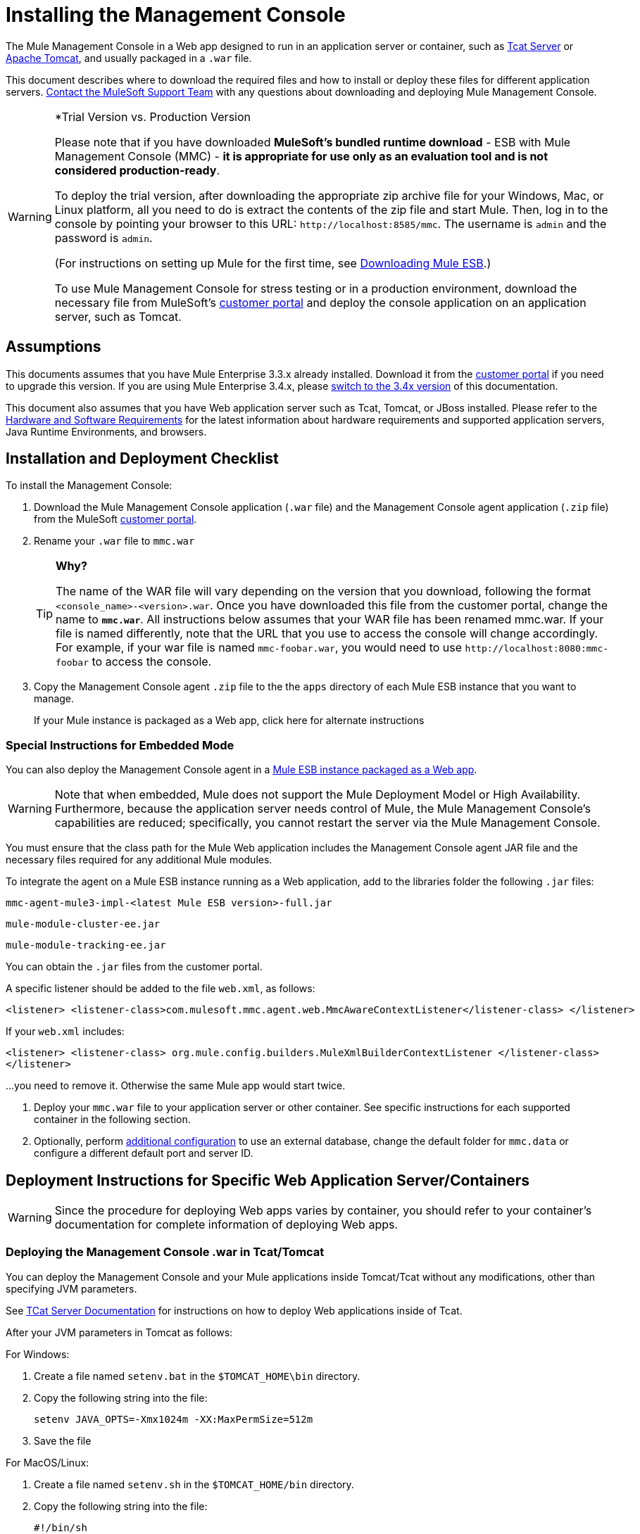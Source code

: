 = Installing the Management Console

The Mule Management Console in a Web app designed to run in an application server or container, such as link:/tcat-server/v/7.1.0[Tcat Server] or link:https://www.mulesoft.com/tcat/understanding-apache-tomcat[Apache Tomcat], and usually packaged in a `.war` file.

This document describes where to download the required files and how to install or deploy these files for different application servers. https://support.mulesoft.com[Contact the MuleSoft Support Team] with any questions about downloading and deploying Mule Management Console.

[WARNING]
====
*Trial Version vs. Production Version

Please note that if you have downloaded *MuleSoft's bundled runtime download* - ESB with Mule Management Console (MMC) - *it is appropriate for use only as an evaluation tool and is not considered production-ready*.

To deploy the trial version, after downloading the appropriate zip archive file for your Windows, Mac, or Linux platform, all you need to do is extract the contents of the zip file and start Mule. Then, log in to the console by pointing your browser to this URL: `+http://localhost:8585/mmc+`. The username is `admin` and the password is `admin`.

(For instructions on setting up Mule for the first time, see link:/mule-user-guide/v/3.8/downloading-and-starting-mule-esb[Downloading Mule ESB].)

To use Mule Management Console for stress testing or in a production environment, download the necessary file from MuleSoft's https://support.mulesoft.com[customer portal] and deploy the console application on an application server, such as Tomcat.
====

== Assumptions

This documents assumes that you have Mule Enterprise 3.3.x already installed. Download it from the link:https://www.mulesoft.com/support-login[customer portal] if you need to upgrade this version. If you are using Mule Enterprise 3.4.x, please link:/mule-management-console/v/3.4/installing-mmc[switch to the 3.4x version] of this documentation.

This document also assumes that you have Web application server such as Tcat, Tomcat, or JBoss installed. Please refer to the link:/mule-user-guide/v/3.7/hardware-and-software-requirements[Hardware and Software Requirements] for the latest information about hardware requirements and supported application servers, Java Runtime Environments, and browsers.

== Installation and Deployment Checklist

To install the Management Console:

. Download the Mule Management Console application (`.war` file) and the Management Console agent application (`.zip` file) from the MuleSoft https://support.mulesoft.com[customer portal].

. Rename your `.war` file to `mmc.war`
+

[TIP]
====
*Why?*

The name of the WAR file will vary depending on the version that you download, following the format `<console_name>-<version>.war`. Once you have downloaded this file from the customer portal, change the name to `*mmc.war*`. All instructions below assumes that your WAR file has been renamed mmc.war. If your file is named differently, note that the URL that you use to access the console will change accordingly. For example, if your war file is named `mmc-foobar.war`, you would need to 
use `+http://localhost:8080:mmc-foobar+` to access the console.
====

. Copy the Management Console agent `.zip` file to the the `apps` directory of each Mule ESB instance that you want to manage.
+
If your Mule instance is packaged as a Web app, click here for alternate instructions


=== Special Instructions for Embedded Mode

You can also deploy the Management Console agent in a link:/mule-user-guide/v/3.3/deployment-scenarios[Mule ESB instance packaged as a Web app].

[WARNING]
Note that when embedded, Mule does not support the Mule Deployment Model or High Availability. Furthermore, because the application server needs control of Mule, the Mule Management Console's capabilities are reduced; specifically, you cannot restart the server via the Mule Management Console.

You must ensure that the class path for the Mule Web application includes the Management Console agent JAR file and the necessary files required for any additional Mule modules.

To integrate the agent on a Mule ESB instance running as a Web application, add to the libraries folder the following `.jar` files:

`mmc-agent-mule3-impl-<latest Mule ESB version>-full.jar`

`mule-module-cluster-ee.jar`

`mule-module-tracking-ee.jar`

You can obtain the `.jar` files from the customer portal.

A specific listener should be added to the file `web.xml`, as follows:

[source, xml, linenums]
----
<listener> <listener-class>com.mulesoft.mmc.agent.web.MmcAwareContextListener</listener-class> </listener>
----

If your `web.xml` includes:

[source, xml, linenums]
----
<listener> <listener-class> org.mule.config.builders.MuleXmlBuilderContextListener </listener-class> 
</listener>
----

...you need to remove it. Otherwise the same Mule app would start twice.


. Deploy your `mmc.war` file to your application server  or other container. See specific instructions for each supported container in the following section.

. Optionally, perform link:/mule-management-console/v/3.3/installing-the-management-console[additional configuration] to use an external database, change the default folder for `mmc.data` or configure a different default port and server ID.

== Deployment Instructions for Specific Web Application Server/Containers

[WARNING]
Since the procedure for deploying Web apps varies by container, you should refer to your container's documentation for complete information of deploying Web apps.

=== Deploying the Management Console .war in Tcat/Tomcat

You can deploy the Management Console and your Mule applications inside Tomcat/Tcat without any modifications, other than specifying JVM parameters.

See link:/tcat-server/v/7.1.0[TCat Server Documentation] for instructions on how to deploy Web applications inside of Tcat.

After your JVM parameters in Tomcat as follows:

For Windows:

. Create a file named `setenv.bat` in the `$TOMCAT_HOME\bin` directory.
. Copy the following string into the file:
+
`setenv JAVA_OPTS=-Xmx1024m -XX:MaxPermSize=512m`

. Save the file

For MacOS/Linux:

. Create a file named `setenv.sh` in the `$TOMCAT_HOME/bin` directory.
. Copy the following string into the file:
+
[source, code, linenums]
----
#!/bin/sh
 
setenv JAVA_OPTS=-Xmx1024m -XX:MaxPermSize=512m
----

. Save the file
. Make it executable, for example with the command `chmod u+x setenv.sh`.

We recommend running on a IPv4 stack. Tomcat will run by default with IPv6, so in order to specify IPv4 instead, add the following line to the `setenv.sh` file:

[source]
----
-Djava.net.preferIPv4Stack=true
----

Be sure not to run programs on your system that try to bind to the same port using different versions of the IP protocol.

For Tomcat, first deploy the `mmc.war` file by copying it to your Tomcat `/webapps` directory. Tomcat, when started, deploys the Management Console application. You should see a `mmc` folder in the Tomcat `/webapps` folder after Tomcat deploys the console Web application.

=== Deploying the Management Console .war in JBoss

Due to JMX conflicts generated by an old MBeanServer implementation, you must configure JBoss to use the Java5 MBeanServer. You do this by providing the `-Djboss.platform.mbeanserver` parameter in the startup command. For example:

[source]
----
./run.sh -c all -Djboss.platform.mbeanserver
----

On Windows, before startup, ensure that environment variable `JAVA_OPTS` contains:

[source]
----
-Djboss.platform.mbeanserver-Djavax.management.builder.initial=org.jboss.mx.server.MBeanServerBuilderImpl
----

Note, too, that memory-related JVM options are still mandatory. For instance:

[source]
----
export JAVA_OPTS="-XX:MaxPermSize=512m -Xmx1G"
----

You may also try specifying smaller memory parameters depending on your environment, such as:

[source]
----
export JAVA_OPTS="-XX:MaxPermSize=300m -Xmx256m"
----

To successfully deploy the console JBoss 6, you need to remove the following files from JBoss:

* `common/lib/quartz.jar`
* `server/<your_profile>/deploy/quartz-ra.rar, where <your_profile>` is your server profile.

== Starting the Management Console

To run the Management Console, make sure your container is running and the Management Console Web app has been deployed correctly. Then enter `http://localhost:8080/mmc` in your browser. (Note that if you are using the link:/mule-management-console/v/3.3/installing-the-management-console[trial version], the default port is 8585 instead of 8080.) If you see the login screen (see below), you installed correctly and are now running the console.

image:MMC_login.png[MMC_login]

If another app is using port 8080, you can change the port in your container's configuration (such as the `/conf/server.xml` file under your Tomcat home directory). If you want to run the Management Console remotely from another computer, enter the correct name (or IP address) of the host computer instead of localhost.

When you start the Management Console for the first time, you can log in with the username `admin` and the password `admin`.

== Additional Configuration

By default, the Management Console uses its own internal database; however, you can configure it to use an external database, which can be useful for disaster recovery.

See link:/mule-management-console/v/3.3/persisting-environment-data[Persisting Environment Data] for instructions on how to set up the Management Console to use an external database for storing environment information, such as users, groups, applications, etc.

See link:/mule-management-console/v/3.3/persisting-transaction-data[Persisting Transaction Data] for instructions on how to set up the Management Console to use an external database for storing transaction data (Business Events).

=== Configuring a Custom Folder for mmc-data

To specify a new folder for `mmc-data`, use the following parameter in the Mule startup command:

[source, xml]
----
<MULE_HOME>/bin/mule -M-Dmmc.data=<path>
----

For example:

[source, xml]
----
<MULE_HOME>/bin/mule start -M-Dmmc.data=/opt/mule/3.4.0/data/mmc-data
----

=== Customizing the Agent Configuration

You may want to configure a different default port for agent communication, or a different server ID before running Mule.

You can change the agent configuration from that of the default URL, which is displayed when registering a new server instance. The agent configuration determines the bind port for the server instance. You may wish to change the agent URL if you want to start multiple instances of Mule ESB within the same box and connect the console to these different instances, or if you want to connect to remote server instances.

Unless a port is specified, the console will look in the 7777-7877 port range and bind the first free port by default. When you start Mule from a command line, you can change the port to which the server binds. You specify the new port as a switch or option in the command used to start Mule, as follows:

[source]
----
-M-Dmule.mmc.bind.port=7773
----

For example:

[source]
----
/opt/mule/3.4.0/bin/mule start -M-Dmule.mmc.bind.port=7773
----

You may also specify a custom port range, as follows:

[source]
----
-M-Dmule.mmc.bind.port=7783-7883
----

In addition, when you change the agent bind port to accommodate multiple Mule instances, you also must start Mule from the bin directory that corresponds to the particular Mule instance. For example, you might run a second instance of Mule as follows, where this second instance is installed at `/opt/second_mule`:

[source]
----
/opt/second_mule/bin/mule -M-Dmule.mmc.bind.port=7773
----

=== Disabling the Management Console Agent at Startup

To disable the Management Console agent on Mule ESB startup, use the `mule.agent.enabled` property as shown below:

[source]
----
-M-Dmule.agent.enabled=false
----

The agent is enabled by default.

== See Also

* Read the link:/mule-management-console/v/3.3/quick-start-guide-to-mule-esb-server-and-the-management-console[Quick Start Guide to Mule ESB Server and the Management Console]
* Find out how to accomplish link:/mule-management-console/v/3.3/common-tasks[Common Tasks] with the management console
